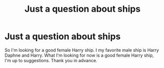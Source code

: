 #+TITLE: Just a question about ships

* Just a question about ships
:PROPERTIES:
:Author: Frozoknight
:Score: 1
:DateUnix: 1593308201.0
:DateShort: 2020-Jun-28
:FlairText: Discussion
:END:
So I'm looking for a good female Harry ship. I my favorite male ship is Harry Daphne and Harry. What I'm looking for now is a good female Harry ship, I'm up to suggestions. Thank you in advance.

